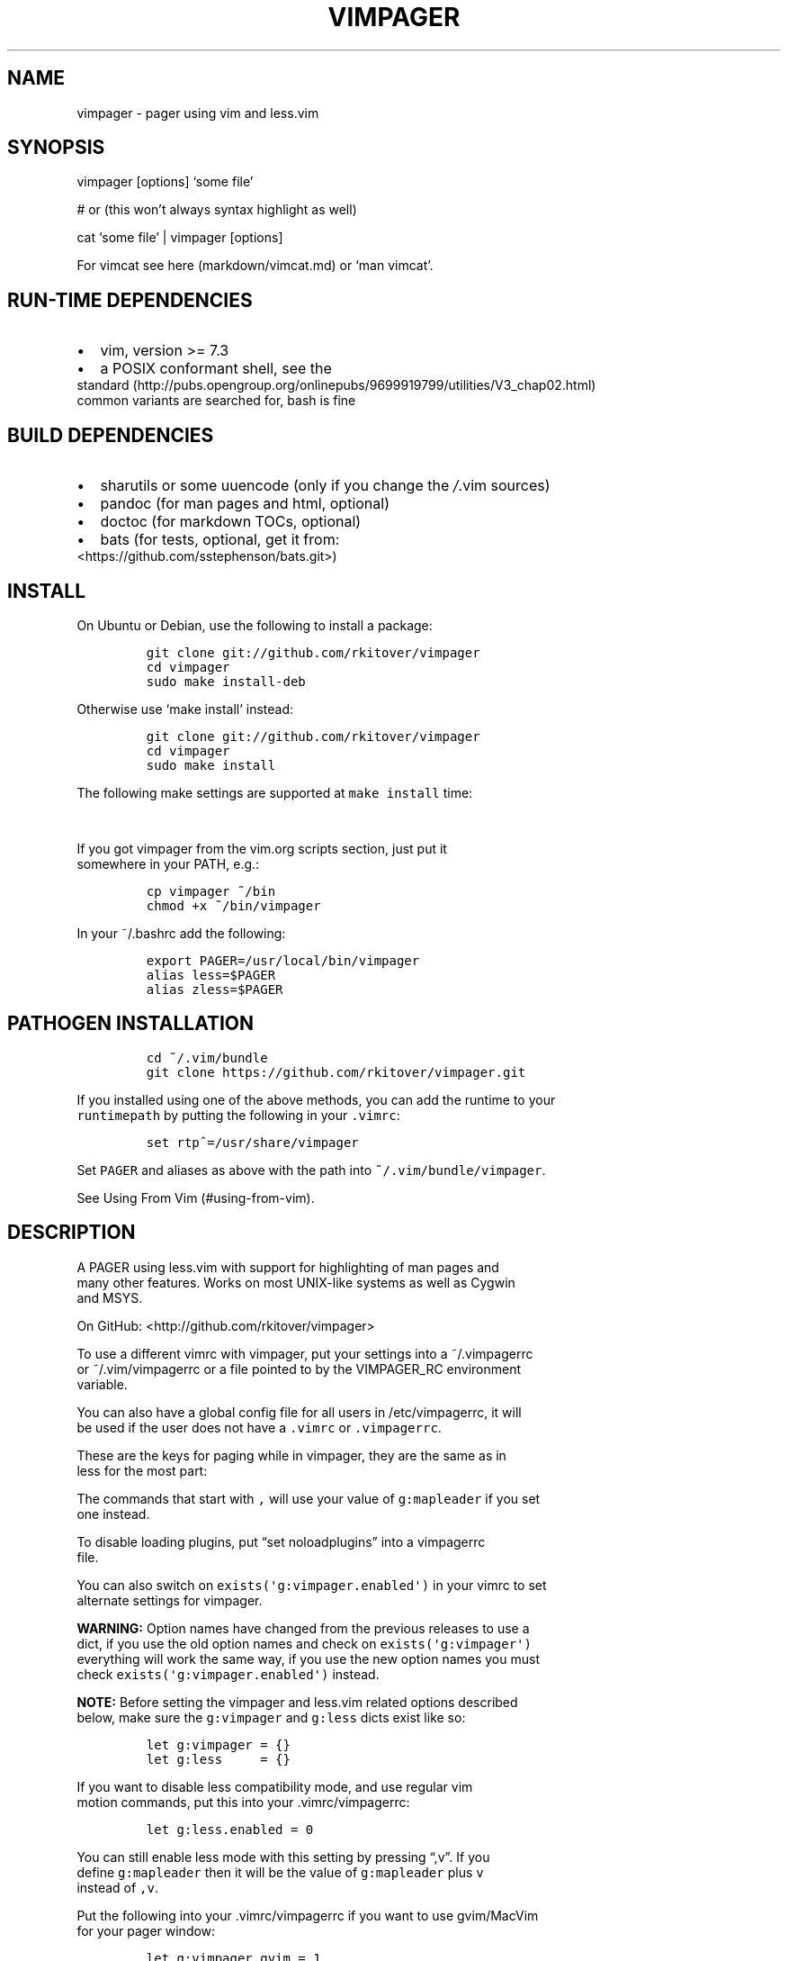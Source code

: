 .\"t
.\" Automatically generated by Pandoc 1.17.2
.\"
.TH "VIMPAGER" "1" "říjen 03, 2017" "Vimpager User Manual" ""
.hy
.SH NAME
.PP
vimpager \- pager using vim and less.vim
.SH SYNOPSIS
.PP
vimpager [options] `some file'
.PP
# or (this won't always syntax highlight as well)
.PP
cat `some file' | vimpager [options]
.PP
For vimcat see here (markdown/vimcat.md) or `man vimcat'.
.SH RUN\-TIME DEPENDENCIES
.IP \[bu] 2
vim, version >= 7.3
.IP \[bu] 2
a POSIX conformant shell, see the
.PD 0
.P
.PD
standard (http://pubs.opengroup.org/onlinepubs/9699919799/utilities/V3_chap02.html)
.PD 0
.P
.PD
common variants are searched for, bash is fine
.SH BUILD DEPENDENCIES
.IP \[bu] 2
sharutils or some uuencode (only if you change the \f[I]/\f[].vim
sources)
.IP \[bu] 2
pandoc (for man pages and html, optional)
.IP \[bu] 2
doctoc (for markdown TOCs, optional)
.IP \[bu] 2
bats (for tests, optional, get it from:
.PD 0
.P
.PD
<https://github.com/sstephenson/bats.git>)
.SH INSTALL
.PP
On Ubuntu or Debian, use the following to install a package:
.IP
.nf
\f[C]
git\ clone\ git://github.com/rkitover/vimpager
cd\ vimpager
sudo\ make\ install\-deb
\f[]
.fi
.PP
Otherwise use `make install' instead:
.IP
.nf
\f[C]
git\ clone\ git://github.com/rkitover/vimpager
cd\ vimpager
sudo\ make\ install
\f[]
.fi
.PP
The following make settings are supported at \f[C]make\ install\f[]
time:
.PP
.TS
tab(@);
l l.
T{
\f[B]Variable\f[]
T}@T{
\f[B]Purpose\f[]
T}
_
T{
DESTDIR
T}@T{
base dir where files will be written, for packaging
T}
T{
PREFIX
T}@T{
install prefix to configure for, e.g.
/usr/local
T}
T{
prefix
T}@T{
prefix for writing files, e.g.\ for GNU stow
T}
T{
POSIX_SHELL
T}@T{
POSIX shell to use to run the scripts
T}
.TE
.PP
If you got vimpager from the vim.org scripts section, just put it
.PD 0
.P
.PD
somewhere in your PATH, e.g.:
.IP
.nf
\f[C]
cp\ vimpager\ ~/bin
chmod\ +x\ ~/bin/vimpager
\f[]
.fi
.PP
In your ~/.bashrc add the following:
.IP
.nf
\f[C]
export\ PAGER=/usr/local/bin/vimpager
alias\ less=$PAGER
alias\ zless=$PAGER
\f[]
.fi
.SH PATHOGEN INSTALLATION
.IP
.nf
\f[C]
cd\ ~/.vim/bundle
git\ clone\ https://github.com/rkitover/vimpager.git
\f[]
.fi
.PP
If you installed using one of the above methods, you can add the runtime
to your
.PD 0
.P
.PD
\f[C]runtimepath\f[] by putting the following in your \f[C]\&.vimrc\f[]:
.IP
.nf
\f[C]
set\ rtp^=/usr/share/vimpager
\f[]
.fi
.PP
Set \f[C]PAGER\f[] and aliases as above with the path into
\f[C]~/.vim/bundle/vimpager\f[].
.PP
See Using From Vim (#using-from-vim).
.SH DESCRIPTION
.PP
A PAGER using less.vim with support for highlighting of man pages and
.PD 0
.P
.PD
many other features.
Works on most UNIX\-like systems as well as Cygwin
.PD 0
.P
.PD
and MSYS.
.PP
On GitHub: <http://github.com/rkitover/vimpager>
.PP
To use a different vimrc with vimpager, put your settings into a
~/.vimpagerrc
.PD 0
.P
.PD
or ~/.vim/vimpagerrc or a file pointed to by the VIMPAGER_RC environment
.PD 0
.P
.PD
variable.
.PP
You can also have a global config file for all users in /etc/vimpagerrc,
it will
.PD 0
.P
.PD
be used if the user does not have a \f[C]\&.vimrc\f[] or
\f[C]\&.vimpagerrc\f[].
.PP
These are the keys for paging while in vimpager, they are the same as in
.PD 0
.P
.PD
less for the most part:
.PP
.TS
tab(@);
l l l l.
T{
\f[B]Key\f[]
T}@T{
\f[B]Action\f[]
T}@T{
\f[B]Key\f[]
T}@T{
\f[B]Action\f[]
T}
_
T{
Space
T}@T{
One page forward
T}@T{
b
T}@T{
One page backward
T}
T{
d
T}@T{
Half a page forward
T}@T{
u
T}@T{
Half a page backward
T}
T{
Enter
T}@T{
One line forward
T}@T{
k
T}@T{
One line backward
T}
T{
G
T}@T{
End of file
T}@T{
g
T}@T{
Start of file
T}
T{
N%
T}@T{
percentage in file
T}@T{
,h
T}@T{
Display this help
T}
T{
/pattern
T}@T{
Search forward
T}@T{
?pattern
T}@T{
Search backward
T}
T{
n
T}@T{
next match
T}@T{
N
T}@T{
Previous match
T}
T{
\f[C]:n\f[]
T}@T{
next file
T}@T{
\f[C]:N\f[]
T}@T{
Previous file
T}
T{
ESC\-u
T}@T{
toggle search highlight
T}@T{
T}@T{
T}
T{
q
T}@T{
Quit
T}@T{
,v
T}@T{
Toggle Less Mode
T}
.TE
.PP
The commands that start with \f[C],\f[] will use your value of
\f[C]g:mapleader\f[] if you set
.PD 0
.P
.PD
one instead.
.PP
To disable loading plugins, put \[lq]set noloadplugins\[rq] into a
vimpagerrc
.PD 0
.P
.PD
file.
.PP
You can also switch on \f[C]exists(\[aq]g:vimpager.enabled\[aq])\f[] in
your vimrc to set
.PD 0
.P
.PD
alternate settings for vimpager.
.PP
\f[B]WARNING:\f[] Option names have changed from the previous releases
to use a
.PD 0
.P
.PD
dict, if you use the old option names and check on
\f[C]exists(\[aq]g:vimpager\[aq])\f[]
.PD 0
.P
.PD
everything will work the same way, if you use the new option names you
must
.PD 0
.P
.PD
check \f[C]exists(\[aq]g:vimpager.enabled\[aq])\f[] instead.
.PP
\f[B]NOTE:\f[] Before setting the vimpager and less.vim related options
described
.PD 0
.P
.PD
below, make sure the \f[C]g:vimpager\f[] and \f[C]g:less\f[] dicts exist
like so:
.IP
.nf
\f[C]
let\ g:vimpager\ =\ {}
let\ g:less\ \ \ \ \ =\ {}
\f[]
.fi
.PP
If you want to disable less compatibility mode, and use regular vim
.PD 0
.P
.PD
motion commands, put this into your .vimrc/vimpagerrc:
.IP
.nf
\f[C]
let\ g:less.enabled\ =\ 0
\f[]
.fi
.PP
You can still enable less mode with this setting by pressing
\[lq],v\[rq].
If you
.PD 0
.P
.PD
define \f[C]g:mapleader\f[] then it will be the value of
\f[C]g:mapleader\f[] plus \f[C]v\f[]
.PD 0
.P
.PD
instead of \f[C],v\f[].
.PP
Put the following into your .vimrc/vimpagerrc if you want to use
gvim/MacVim
.PD 0
.P
.PD
for your pager window:
.IP
.nf
\f[C]
let\ g:vimpager.gvim\ =\ 1
\f[]
.fi
.PP
To turn off the feature of passing through text that is smaller than the
.PD 0
.P
.PD
terminal height use this:
.IP
.nf
\f[C]
let\ g:vimpager.passthrough\ =\ 0
\f[]
.fi
.PP
See \[lq]PASSTHROUGH MODE\[rq] further down.
.PP
To turn on line numbers set:
.IP
.nf
\f[C]
let\ g:less.number\ =\ 1
\f[]
.fi
.PP
they are turned off by default.
You can also invoke vimpager with the \f[C]\-N\f[]
.PD 0
.P
.PD
option to turn on line numbers.
.PP
To turn off search highlighting set:
.IP
.nf
\f[C]
let\ g:less.hlsearch\ =\ 0
\f[]
.fi
.PP
this can always be toggled with \f[C]ESC\-u\f[].
.PP
To start vim with \-X (no x11 connection, a bit faster startup) put the
following
.PD 0
.P
.PD
into your .vimrc/vimpagerrc:
.IP
.nf
\f[C]
let\ g:vimpager.X11\ =\ 0
\f[]
.fi
.PP
\f[B]NOTE:\f[] this may disable clipboard integration in X terminals.
.PP
The scroll offset (:help scrolloff), may be specified by placing the
.PD 0
.P
.PD
following into your .vimrc/vimpagerrc (default = 5, disable = 0):
.IP
.nf
\f[C]
let\ g:less.scrolloff\ =\ 5
\f[]
.fi
.PP
The default is 5 only in less mode, with less mode disabled the default
.PD 0
.P
.PD
is the user's scrolloff setting.
.PP
The process tree of vimpager is available in \f[C]vimpager.ptree\f[], an
example usage
.PD 0
.P
.PD
is as follows:
.IP
.nf
\f[C]
if\ exists(\[aq]g:vimpager.enabled\[aq])
\ \ if\ exists(\[aq]g:vimpager.ptree\[aq])\ &&\ g:vimpager.ptree[\-2]\ ==\ \[aq]wman\[aq]
\ \ \ \ set\ ft=man
\ \ endif
endif
\f[]
.fi
.PP
To disable the use of AnsiEsc.vim to display ANSI colors in the source,
.PD 0
.P
.PD
set:
.IP
.nf
\f[C]
let\ g:vimpager.ansiesc\ =\ 0
\f[]
.fi
.PP
see the section ANSI ESCAPE SEQUENCES AND
.PD 0
.P
.PD
OVERSTRIKES (#ansi-escape-sequences-and-overstrikes) for more details.
.PP
You can also set your own function for the message on the statusline via
.PD 0
.P
.PD
\f[C]g:less.statusfunc\f[], see \f[C]autoload/vimpager_utils.vim\f[] for
the default one as an
.PD 0
.P
.PD
example.
.SH USING FROM VIM
.PP
If you installed vimpager via Pathogen (#pathogen-installation) or added
it to
.PD 0
.P
.PD
your \f[C]runtimepath\f[], then the \f[C]Page\f[] command is available
from normal vim
.PD 0
.P
.PD
sessions, and it is also available when invoking the vimpager script.
.PP
If your global \f[C]keywordprg\f[] is set to \f[C]man\f[] or
\f[C]:Man\f[], which is the default, the
.PD 0
.P
.PD
plugin will reset it to \f[C]:Page!\\\ \-t\\\ man\f[] to page man pages
in a new tab.
See
.PD 0
.P
.PD
the example below for how to set this for other file types.
.PP
You may want to add something like the following to your
\f[C]\&.vimrc\f[] to enable the
.PD 0
.P
.PD
mapping to turn on less mode:
.IP
.nf
\f[C]
let\ g:mapleader\ =\ \[aq],\[aq]
runtime\ macros/less.vim
\f[]
.fi
.PP
Then \f[C],v\f[] will toggle less mode in any buffer.
The default \f[C]mapleader\f[] is \f[C]\\\f[].
.PP
\f[B]NOTE:\f[] If you are using Vim 7.3 or earlier, the Surround plugin
will conflict
.PD 0
.P
.PD
with less.vim mappings such as Ctrl\-D, on 7.4+ this is not an issue as
the
.PD 0
.P
.PD
\f[C]<nowait>\f[] tag is used for mappings.
.PP
The syntax of the \f[C]Page\f[] command is:
.PP
.TS
tab(@);
l l l l.
T{
\f[B]Command\f[]
T}@T{
\f[B]Option\f[]
T}@T{
\f[B]Arg\f[]
T}@T{
\f[B]Action\f[]
T}
_
T{
Page
T}@T{
\-t, \-v, \-w or \-b
T}@T{
file_path
T}@T{
open file in less mode
T}
T{
Page!
T}@T{
\-t, \-v, \-w or \-b
T}@T{
shell_command
T}@T{
open output of command in less mode
T}
T{
Page
T}@T{
T}@T{
T}@T{
toggle less mode for current file
T}
T{
Page!
T}@T{
T}@T{
T}@T{
turn on less mode for current file
T}
.TE
.PP
The option switch is optional and determines where the file or command
is
.PD 0
.P
.PD
opened:
.PP
.TS
tab(@);
l l.
T{
\f[B]Option\f[]
T}@T{
\f[B]Target\f[]
T}
_
T{
\-t
T}@T{
new tab
T}
T{
\-v
T}@T{
vertical split
T}
T{
\-w
T}@T{
new window
T}
T{
\-b
T}@T{
new buffer (default)
T}
.TE
.PP
The default is to open a new buffer.
.PP
For \f[C]Page!\f[] commands, STDERR is suppressed.
.PP
I recommend adding \f[C]set\ hidden\f[] to your \f[C]\&.vimrc\f[].
.PP
If the command is one of \f[C]man\f[], \f[C]perldoc\f[], \f[C]pydoc\f[]
or \f[C]ri\f[] it will be handled
.PD 0
.P
.PD
specially, overstrikes will be removed and \f[C]filetype\f[] will be set
to \f[C]man\f[] or
.PD 0
.P
.PD
\f[C]perldoc\f[].
.PP
Ansi escapes will be handled with \f[C]AnsiEsc\f[] if available, or
removed otherwise.
.PD 0
.P
.PD
See here (#ansi-escape-sequences-and-overstrikes) for details.
The
.PD 0
.P
.PD
\f[C]g:vimpager.ansiesc\f[] setting applies to the \f[C]Page\f[] command
if set.
.PP
Here is an example (that is already enabled in the plugin) of how you
can use
.PD 0
.P
.PD
this command to look up the python documentation for the module under
the cursor
.PD 0
.P
.PD
in a new tab:
.IP
.nf
\f[C]
autocmd\ FileType\ python\ setlocal\ keywordprg=:Page!\\\ \-t\\\ pydoc
\f[]
.fi
.PP
Then pressing \f[C]K\f[] on a module name under the cursor will open the
pydoc for it
.PD 0
.P
.PD
in a new tab.
.PP
This is done by default in the plugin now for python, ruby, perl and sh
(bash
.PD 0
.P
.PD
help.) The global default is man.
.SH COMMAND LINE OPTIONS
.SS \-h | \[en]help | \[en]usage
.PP
Print summary of options.
.SS \-v | \[en]version
.PP
Print the version information.
.SS + | +G
.PP
Start at the end of the file, just like less.
.SS \-N | \[en]LINE\-NUMBERS
.PP
Turn on line numbers, this can also be set with
\f[C]let\ g:less.number\ =\ 1\f[] .
.SS \-c cmd
.PP
Run a vim command after opening the file.
Multiple \-c arguments are
.PD 0
.P
.PD
supported.
.SS \[en]cmd cmd
.PP
Run a vim command when entering vim before anything else.
Multiple \[en]cmd
.PD 0
.P
.PD
arguments are supported.
.SS \-u vimrc
.PP
Use alternate .vimrc or .vimpagerrc.
.SS \-s
.PP
Squeeze blank lines into a single blank line.
GNU man passes this option to
.PD 0
.P
.PD
/usr/bin/pager.
.SS \-x
.PP
Enable debugging output for the shell script part of vimpager.
.SH ANSI ESCAPE SEQUENCES AND OVERSTRIKES
.PP
If your source is using ANSI escape codes, the AnsiEsc plugin will be
.PD 0
.P
.PD
used to show them, rather than the normal vim highlighting, however read
.PD 0
.P
.PD
the caveats below.
If this is not possible, they will be stripped out
.PD 0
.P
.PD
and normal vim highlighting will be used instead.
.PP
Overstrikes in man pages, perl, python or ruby docs will always be
removed.
.PP
vimpager bundles the
.PD 0
.P
.PD
AnsiEsc (http://www.vim.org/scripts/script.php?script_id=4979)
.PD 0
.P
.PD
plugin (it is expanded at runtime,
.PD 0
.P
.PD
there is nothing you have to do to enable it.)
.PP
However, your vim must have been compiled with the `conceal' feature
.PD 0
.P
.PD
enabled.
To check, try
.IP
.nf
\f[C]
:echo\ has(\[aq]conceal\[aq])
\f[]
.fi
.PP
if the result is `1' you have conceal, if it's `0' you do not, and the
.PD 0
.P
.PD
AnsiEsc plugin will not be enabled.
.PP
If you're on a Mac, the system vim does not enable this feature, install
.PD 0
.P
.PD
vim from Homebrew.
.PP
To disable the use of AnsiEsc.vim, set:
.IP
.nf
\f[C]
let\ g:vimpager.ansiesc\ =\ 0
\f[]
.fi
.PP
If the file has a modeline that sets ft or syntax, the setting will
override
.PD 0
.P
.PD
the use of AnsiEsc.
.PP
To turn off AnsiEsc while viewing a file, simply run
.IP
.nf
\f[C]
:AnsiEsc
\f[]
.fi
.PP
To turn off AnsiEsc on the commandline, use an invocation such as the
following:
.IP
.nf
\f[C]
vimpager\ \-c\ \[aq]set\ ft=&ft\[aq]\ somefile
\f[]
.fi
.PP
\f[B]NOTE:\f[] The \f[C]conceal\f[] feature of vim is still very buggy,
especially as
.PD 0
.P
.PD
concerns spacing, and the line wrapping in files highlighted with
\f[C]AnsiEsc\f[]
.PD 0
.P
.PD
will not be correct (they are wrapped too soon.) The tab stops will be
correct
.PD 0
.P
.PD
however, this is fixed up with a vim script.
.PP
\f[B]NOTE:\f[] \f[C]AnsiEsc\f[] is a work in progress, and will only
display files with
.PD 0
.P
.PD
simple ANSI codes correctly, such as that output by git tools.
More complex
.PD 0
.P
.PD
highlighting is likely not going to work right now.
We are working on this.
.SH PASSTHROUGH MODE
.PP
If the text sent to the pager is smaller than the terminal window, then
.PD 0
.P
.PD
it will be displayed without vim as text.
If it has ansi codes, they
.PD 0
.P
.PD
will be preserved, otherwise the text will be highlighted with vimcat.
.PP
You can turn this off by using:
.IP
.nf
\f[C]
let\ g:vimpager.passthrough\ =\ 0
\f[]
.fi
.SH CYGWIN/MSYS/MSYS2 NOTES
.PP
vimpager works correctly with the native Windows gvim, just put it in
.PD 0
.P
.PD
your PATH and set the vimpager_use_gvim option as described above.
.SH ENVIRONMENT
.PP
\f[C]VIMPAGER_VIM\f[] can be set to the vim binary you want to use, if
it starts with
.PD 0
.P
.PD
gvim or mvim then gui mode will be used.
Will fall back to \f[C]EDITOR\f[] if it
.PD 0
.P
.PD
contains vim.
.PP
You can specify the vimrc to use with the \f[C]VIMPAGER_RC\f[]
environment variable.
.PP
Setting \f[C]VIMPAGER_DEBUG\f[] to a non\-zero value will disable
suppressing vim
.PD 0
.P
.PD
errors on startup and when switching to the next file.
.SH AUTHORS
Lucas Hoffmann <l-m-h@web.de>; Abdó Roig\-Maranges <abdo.roig@gmail.com>; Rafael Kitover <rkitover@gmail.com>.
